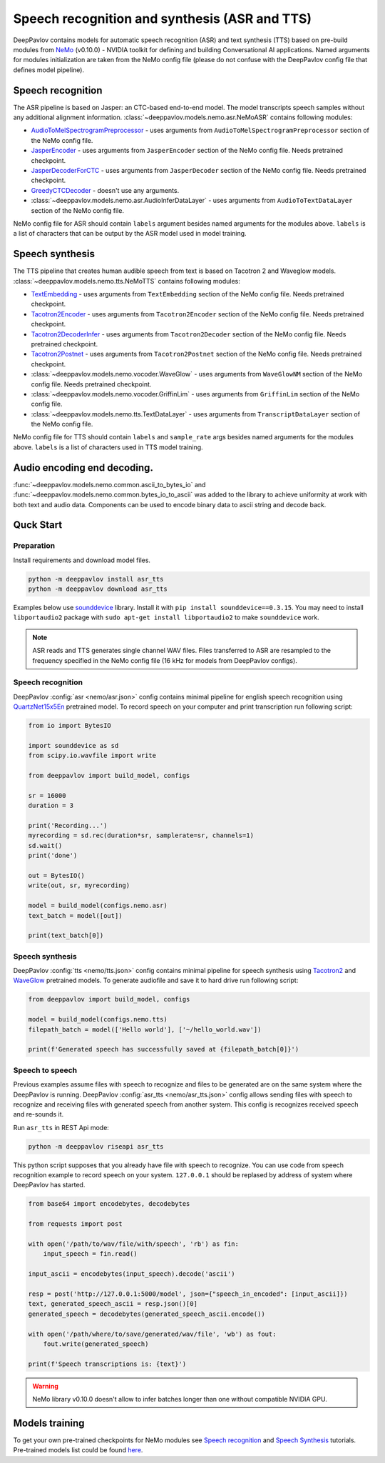 Speech recognition and synthesis (ASR and TTS)
==============================================

DeepPavlov contains models for automatic speech recognition (ASR) and text synthesis (TTS) based on pre-build modules
from `NeMo <https://nvidia.github.io/NeMo/index.html>`__ (v0.10.0) - NVIDIA toolkit for defining and building
Conversational AI applications. Named arguments for modules initialization are taken from the NeMo config file (please
do not confuse with the DeepPavlov config file that defines model pipeline).

Speech recognition
------------------

The ASR pipeline is based on Jasper: an CTC-based end-to-end model. The model transcripts speech samples without
any additional alignment information. :class:`~deeppavlov.models.nemo.asr.NeMoASR` contains following modules:

-  `AudioToMelSpectrogramPreprocessor <https://github.com/NVIDIA/NeMo/blob/v0.10.0/nemo/collections/asr/audio_preprocessing.py>`_ - uses arguments from ``AudioToMelSpectrogramPreprocessor`` section of the NeMo config file.
-  `JasperEncoder <https://nvidia.github.io/NeMo/collections/nemo_asr.html#nemo.collections.asr.jasper.JasperEncoder>`__ - uses arguments from ``JasperEncoder`` section of the NeMo config file. Needs pretrained checkpoint.
-  `JasperDecoderForCTC <https://nvidia.github.io/NeMo/collections/nemo_asr.html#nemo.collections.asr.jasper.JasperDecoderForCTC>`__ - uses arguments from ``JasperDecoder`` section of the NeMo config file. Needs pretrained checkpoint.
-  `GreedyCTCDecoder <https://github.com/NVIDIA/NeMo/blob/v0.10.0/nemo/collections/asr/greedy_ctc_decoder.py>`__ - doesn't use any arguments.
-  :class:`~deeppavlov.models.nemo.asr.AudioInferDataLayer` - uses arguments from ``AudioToTextDataLayer`` section of the NeMo config file.

NeMo config file for ASR should contain ``labels`` argument besides named arguments for the modules above. ``labels`` is
a list of characters that can be output by the ASR model used in model training.

Speech synthesis
----------------

The TTS pipeline that creates human audible speech from text is based on Tacotron 2 and Waveglow models.
:class:`~deeppavlov.models.nemo.tts.NeMoTTS` contains following modules:

-  `TextEmbedding <https://nvidia.github.io/NeMo/collections/nemo_tts.html#nemo.collections.tts.tacotron2_modules.TextEmbedding>`__ - uses arguments from ``TextEmbedding`` section of the NeMo config file. Needs pretrained checkpoint.
-  `Tacotron2Encoder <https://nvidia.github.io/NeMo/collections/nemo_tts.html#nemo.collections.tts.tacotron2_modules.Tacotron2Encoder>`__ - uses arguments from ``Tacotron2Encoder`` section of the NeMo config file. Needs pretrained checkpoint.
-  `Tacotron2DecoderInfer <https://nvidia.github.io/NeMo/collections/nemo_tts.html#nemo.collections.tts.tacotron2_modules.Tacotron2Decoder>`__ - uses arguments from ``Tacotron2Decoder`` section of the NeMo config file. Needs pretrained checkpoint.
-  `Tacotron2Postnet <https://nvidia.github.io/NeMo/collections/nemo_tts.html#nemo.collections.tts.tacotron2_modules.Tacotron2Postnet>`__ - uses arguments from ``Tacotron2Postnet`` section of the NeMo config file. Needs pretrained checkpoint.
-  :class:`~deeppavlov.models.nemo.vocoder.WaveGlow` - uses arguments from ``WaveGlowNM`` section of the NeMo config file. Needs pretrained checkpoint.
-  :class:`~deeppavlov.models.nemo.vocoder.GriffinLim` - uses arguments from ``GriffinLim`` section of the NeMo config file.
-  :class:`~deeppavlov.models.nemo.tts.TextDataLayer` - uses arguments from ``TranscriptDataLayer`` section of the NeMo config file.

NeMo config file for TTS should contain ``labels`` and ``sample_rate`` args besides named arguments for the modules
above. ``labels`` is a list of characters used in TTS model training.

Audio encoding end decoding.
----------------------------

:func:`~deeppavlov.models.nemo.common.ascii_to_bytes_io` and :func:`~deeppavlov.models.nemo.common.bytes_io_to_ascii`
was added to the library to achieve uniformity at work with both text and audio data. Components can be used to encode
binary data to ascii string and decode back.

Quck Start
----------

Preparation
~~~~~~~~~~~

Install requirements and download model files.

.. code:: bash

    python -m deeppavlov install asr_tts
    python -m deeppavlov download asr_tts

Examples below use `sounddevice <https://python-sounddevice.readthedocs.io/en/0.3.15/index.html>`_ library. Install
it with ``pip install sounddevice==0.3.15``. You may need to install ``libportaudio2`` package with
``sudo apt-get install libportaudio2`` to make ``sounddevice`` work.

.. note::
    ASR reads and TTS generates single channel WAV files. Files transferred to ASR are resampled to the frequency
    specified in the NeMo config file (16 kHz for models from DeepPavlov configs).

Speech recognition
~~~~~~~~~~~~~~~~~~

DeepPavlov :config:`asr <nemo/asr.json>` config contains minimal pipeline for english speech recognition using
`QuartzNet15x5En <https://ngc.nvidia.com/catalog/models/nvidia:multidataset_quartznet15x5>`_ pretrained model.
To record speech on your computer and print transcription run following script:

.. code:: python

    from io import BytesIO

    import sounddevice as sd
    from scipy.io.wavfile import write

    from deeppavlov import build_model, configs

    sr = 16000
    duration = 3

    print('Recording...')
    myrecording = sd.rec(duration*sr, samplerate=sr, channels=1)
    sd.wait()
    print('done')

    out = BytesIO()
    write(out, sr, myrecording)

    model = build_model(configs.nemo.asr)
    text_batch = model([out])

    print(text_batch[0])

Speech synthesis
~~~~~~~~~~~~~~~~

DeepPavlov :config:`tts <nemo/tts.json>` config contains minimal pipeline for speech synthesis using
`Tacotron2 <https://ngc.nvidia.com/catalog/models/nvidia:tacotron2_ljspeech>`_ and
`WaveGlow <https://ngc.nvidia.com/catalog/models/nvidia:waveglow_ljspeech>`_ pretrained models.
To generate audiofile and save it to hard drive run following script:

.. code:: python

    from deeppavlov import build_model, configs

    model = build_model(configs.nemo.tts)
    filepath_batch = model(['Hello world'], ['~/hello_world.wav'])

    print(f'Generated speech has successfully saved at {filepath_batch[0]}')

Speech to speech
~~~~~~~~~~~~~~~~

Previous examples assume files with speech to recognize and files to be generated are on the same system where the
DeepPavlov is running. DeepPavlov :config:`asr_tts <nemo/asr_tts.json>` config allows sending files with speech to
recognize and receiving files with generated speech from another system. This config is recognizes received speech and
re-sounds it.

Run ``asr_tts`` in REST Api mode:

.. code:: bash

    python -m deeppavlov riseapi asr_tts

This python script supposes that you already have file with speech to recognize. You can use code from speech
recognition example to record speech on your system. ``127.0.0.1`` should be replased by address of system where
DeepPavlov has started.

.. code:: python

    from base64 import encodebytes, decodebytes

    from requests import post

    with open('/path/to/wav/file/with/speech', 'rb') as fin:
        input_speech = fin.read()

    input_ascii = encodebytes(input_speech).decode('ascii')

    resp = post('http://127.0.0.1:5000/model', json={"speech_in_encoded": [input_ascii]})
    text, generated_speech_ascii = resp.json()[0]
    generated_speech = decodebytes(generated_speech_ascii.encode())

    with open('/path/where/to/save/generated/wav/file', 'wb') as fout:
        fout.write(generated_speech)

    print(f'Speech transcriptions is: {text}')

.. warning::
    NeMo library v0.10.0 doesn't allow to infer batches longer than one without compatible NVIDIA GPU.

Models training
---------------

To get your own pre-trained checkpoints for NeMo modules see `Speech recognition <https://nvidia.github.io/NeMo/asr/intro.html>`_
and `Speech Synthesis <https://nvidia.github.io/NeMo/tts/intro.html>`_ tutorials. Pre-trained models list could be found
`here <https://github.com/NVIDIA/NeMo/tree/v0.10.0#pre-trained-models>`_.